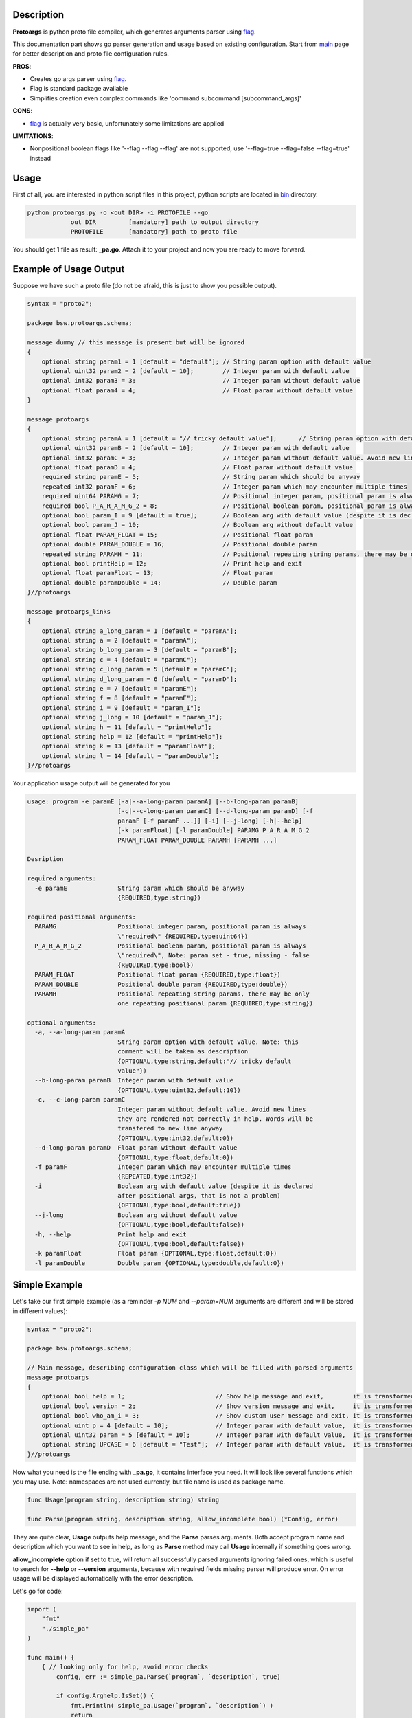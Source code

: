 Description
===========

**Protoargs** is python proto file compiler, which generates arguments parser using flag_.

This documentation part shows go parser generation and usage based on existing configuration. Start from main_ page for better description and proto file configuration rules.


.. _flag: https://pkg.go.dev/flag

.. _main: https://github.com/ashlander/protoargs/tree/master

**PROS**:

+ Creates go args parser using flag_.
+ Flag is standard package available
+ Simplifies creation even complex commands like 'command subcommand [subcommand_args]'

**CONS**:

- flag_ is actually very basic, unfortunately some limitations are applied

**LIMITATIONS**:

- Nonpositional boolean flags like '--flag --flag --flag' are not supported, use '--flag=true --flag=false --flag=true' instead

Usage
=====

.. image:: ../../src/Protoargs/img/goschema.png
   :align: center

First of all, you are interested in python script files in this project, python scripts are located in bin_ directory.

.. _bin: ../../src/Protoargs/bin/

.. code:: bash

   python protoargs.py -o <out DIR> -i PROTOFILE --go
               out DIR         [mandatory] path to output directory
               PROTOFILE       [mandatory] path to proto file

..

You should get 1 file as result: **_pa.go**. Attach it to your project and now you are ready to move forward.

Example of Usage Output
=======================

Suppose we have such a proto file (do not be afraid, this is just to show you possible output).

.. code:: proto

    syntax = "proto2";
    
    package bsw.protoargs.schema;
    
    message dummy // this message is present but will be ignored
    {
        optional string param1 = 1 [default = "default"]; // String param option with default value
        optional uint32 param2 = 2 [default = 10];        // Integer param with default value
        optional int32 param3 = 3;                        // Integer param without default value
        optional float param4 = 4;                        // Float param without default value
    }
    
    message protoargs
    {
        optional string paramA = 1 [default = "// tricky default value"];      // String param option with default value. Note: this comment will be taken as description
        optional uint32 paramB = 2 [default = 10];        // Integer param with default value
        optional int32 paramC = 3;                        // Integer param without default value. Avoid new lines they are rendered not correctly in help. Words will be transfered to new line anyway
        optional float paramD = 4;                        // Float param without default value
        required string paramE = 5;                       // String param which should be anyway
        repeated int32 paramF = 6;                        // Integer param which may encounter multiple times
        required uint64 PARAMG = 7;                       // Positional integer param, positional param is always \"required\"
        required bool P_A_R_A_M_G_2 = 8;                  // Positional boolean param, positional param is always \"required\", Note: param set - true, missing - false
        optional bool param_I = 9 [default = true];       // Boolean arg with default value (despite it is declared after positional args, that is not a problem)
        optional bool param_J = 10;                       // Boolean arg without default value
        optional float PARAM_FLOAT = 15;                  // Positional float param
        optional double PARAM_DOUBLE = 16;                // Positional double param
        repeated string PARAMH = 11;                      // Positional repeating string params, there may be only one repeating positional param
        optional bool printHelp = 12;                     // Print help and exit
        optional float paramFloat = 13;                   // Float param
        optional double paramDouble = 14;                 // Double param
    }//protoargs
    
    message protoargs_links
    {
        optional string a_long_param = 1 [default = "paramA"];
        optional string a = 2 [default = "paramA"];
        optional string b_long_param = 3 [default = "paramB"];
        optional string c = 4 [default = "paramC"];
        optional string c_long_param = 5 [default = "paramC"];
        optional string d_long_param = 6 [default = "paramD"];
        optional string e = 7 [default = "paramE"];
        optional string f = 8 [default = "paramF"];
        optional string i = 9 [default = "param_I"];
        optional string j_long = 10 [default = "param_J"];
        optional string h = 11 [default = "printHelp"];
        optional string help = 12 [default = "printHelp"];
        optional string k = 13 [default = "paramFloat"];
        optional string l = 14 [default = "paramDouble"];
    }//protoargs

..

Your application usage output will be generated for you

.. code:: plain

    usage: program -e paramE [-a|--a-long-param paramA] [--b-long-param paramB]
                             [-c|--c-long-param paramC] [--d-long-param paramD] [-f
                             paramF [-f paramF ...]] [-i] [--j-long] [-h|--help]
                             [-k paramFloat] [-l paramDouble] PARAMG P_A_R_A_M_G_2
                             PARAM_FLOAT PARAM_DOUBLE PARAMH [PARAMH ...]

    Desription

    required arguments:
      -e paramE              String param which should be anyway
                             {REQUIRED,type:string})

    required positional arguments:
      PARAMG                 Positional integer param, positional param is always
                             \"required\" {REQUIRED,type:uint64})
      P_A_R_A_M_G_2          Positional boolean param, positional param is always
                             \"required\", Note: param set - true, missing - false
                             {REQUIRED,type:bool})
      PARAM_FLOAT            Positional float param {REQUIRED,type:float})
      PARAM_DOUBLE           Positional double param {REQUIRED,type:double})
      PARAMH                 Positional repeating string params, there may be only
                             one repeating positional param {REQUIRED,type:string})

    optional arguments:
      -a, --a-long-param paramA
                             String param option with default value. Note: this
                             comment will be taken as description
                             {OPTIONAL,type:string,default:"// tricky default
                             value"})
      --b-long-param paramB  Integer param with default value
                             {OPTIONAL,type:uint32,default:10})
      -c, --c-long-param paramC
                             Integer param without default value. Avoid new lines
                             they are rendered not correctly in help. Words will be
                             transfered to new line anyway
                             {OPTIONAL,type:int32,default:0})
      --d-long-param paramD  Float param without default value
                             {OPTIONAL,type:float,default:0})
      -f paramF              Integer param which may encounter multiple times
                             {REPEATED,type:int32})
      -i                     Boolean arg with default value (despite it is declared
                             after positional args, that is not a problem)
                             {OPTIONAL,type:bool,default:true})
      --j-long               Boolean arg without default value
                             {OPTIONAL,type:bool,default:false})
      -h, --help             Print help and exit
                             {OPTIONAL,type:bool,default:false})
      -k paramFloat          Float param {OPTIONAL,type:float,default:0})
      -l paramDouble         Double param {OPTIONAL,type:double,default:0})

..

Simple Example
==============

Let's take our first simple example (as a reminder *-p NUM* and *--param=NUM* arguments are different and will be stored in different values):

.. code:: proto

    syntax = "proto2";

    package bsw.protoargs.schema;

    // Main message, describing configuration class which will be filled with parsed arguments
    message protoargs
    {
        optional bool help = 1;                         // Show help message and exit,        it is transformed into --help long argument
        optional bool version = 2;                      // Show version message and exit,     it is transformed into --version long argument
        optional bool who_am_i = 3;                     // Show custom user message and exit, it is transformed into --who-am-i long argument
        optional uint p = 4 [default = 10];             // Integer param with default value,  it is transformed into -p short argument, even if not specified it will return with value 10
        optional uint32 param = 5 [default = 10];       // Integer param with default value,  it is transformed into --param short argument, even if not specified it will return with value 10
        optional string UPCASE = 6 [default = "Test"];  // Integer param with default value,  it is transformed into --upcase long argument, even if not specified it will return with value "Test"
    }//protoargs

..

Now what you need is the file ending with **_pa.go**, it contains interface you need. It will look like several functions which you may use. Note: namespaces are not used currently, but file name is used as package name.

.. code:: go

    func Usage(program string, description string) string

    func Parse(program string, description string, allow_incomplete bool) (*Config, error)

..

They are quite clear, **Usage** outputs help message, and the **Parse** parses arguments. Both accept program name and description which you want to see in help, as long as **Parse** method may call **Usage** internally if something goes wrong.

**allow_incomplete** option if set to true, will return all successfully parsed arguments ignoring failed ones, which is useful to search for **--help** or **--version** arguments, because with required fields missing parser will produce error. On error usage will be displayed automatically with the error description.

Let's go for code:

.. code:: go

    import (
        "fmt"
        "./simple_pa"
    )

    func main() {
        { // looking only for help, avoid error checks
            config, err := simple_pa.Parse(`program`, `description`, true)

            if config.Arghelp.IsSet() {
                fmt.Println( simple_pa.Usage(`program`, `description`) )
                return
            }
        }

        { // do second strict and final parsing
            config, err := simple_pa.Parse(`program`, `description`, false)

            if err != nil {
                fmt.Println(`SimpleUsage: %s`, err)
                return
            }

            fmt.Println(config)
            if config.Argp.IsSet() {
                fmt.Println(`p = `, config.Argp.Get())
            }

            ...
        }
    }

..

Well that should be simple enough to start your going.

**Note:** In order to export configuration values Go requires first letters to be uppercase, but that's a bad idea to transform arguments like this, because then a problem with similar arguments will appear, e.g. '-t' and '-T' options. So in order to solve this 'Arg' prefix was added to each variable of Config struct. Above you can see that variable for '-p' argument will be 'Argp'.

**Note:** For your convenience configuration structure is code generated with all the values retrieved from command line, but each variable (accept for repeated values, which are arrays) is represented as custom entity, and in order to access the actual value you need to call **Get()** function. Additionally you can discover if argument was specified as command line argument with **IsSet()** function, if not set **Get()** will return default value.

Complex Example
===============

Here comes something big. Current implementations allows us to make complex parsing easily. Like

.. code:: bash

   program --help
   program create --help
   program create [create arguments]
   program copy --help
   program copy [copy arguments]

..

The idea behind it is a little bit tricky, but it is working well enough.

So first of all you need 3 *.proto* files with own command settings, plain **program**, **program create**, **program copy**.

Here is *main*:

.. code:: proto

   syntax = "proto2";

   package bsw.protoargs.main;

   message protoargs
   {
       optional bool help = 1 [default = false];         // Print help and exit
       required string COMMAND = 2;                      // Command (create, copy)
   }//protoargs

   message protoargs_links
   {
       optional string h = 11 [default = "help"];
       optional string help = 12 [default = "help"];
   }//protoargs

..

So here we do expect no or single argument for main program, it may be -h/--help or command. This limitation gives us advantage.

Let's go for the rest proto files.

For program create:

.. code:: proto

   syntax = "proto2";

   package bsw.protoargs.main.create;

   message protoargs
   {
       optional bool help = 1 [default = false];         // Print help and exit
       optional uint64 size = 2 [default = 0];           // Size of the file
       required string PATH = 3;                         // Path to file to create
   }//protoargs

   message protoargs_links
   {
       optional string h = 1 [default = "help"];
       optional string help = 2 [default = "help"];
       optional string s = 3 [default = "size"];
       optional string size = 4 [default = "size"];
   }//protoargs

..

For program copy:

.. code:: proto

   syntax = "proto2";

   package bsw.protoargs.main.copy;

   message protoargs
   {
       optional bool help = 1 [default = false];         // Print help and exit
       optional bool recursive = 2 [default = false];    // Recursive copy
       required string SRC = 3;                          // Path to source path
       required string DST = 4;                          // Path to destination path
   }//protoargs

   message protoargs_links
   {
       optional string h = 1 [default = "help"];
       optional string help = 2 [default = "help"];
       optional string r = 3 [default = "recursive"];
       optional string recursive = 4 [default = "recursive"];
   }//protoargs

..

After generating all 3 go parser files, let's think about these command parsing:

.. code:: bash

   program --help
   program create --help

..

For the first iteration we need to parse with main program parser. But it is created to parse the first and not the second. It will fail on **program create --help**. So as far as we have limited us to 2 options we may parse first 2 options only. But here we need some manipulation to do with arguments list. There is parse function extension exists called **ParseExt**, it accepts args slice as parameter.

**Note:** flag_ needs you as user to remove first arg[0] from the arguments list before parsing, you should not do this here. The reason is to be similar with other languages parsers usage.

.. code:: go

    import (
        "fmt"
        "./multy_command_pa"
        "./multy_command_create_pa"
        "./multy_command_copy_pa"
    )

    func main() {
        program := "program"
        description := "main command to manipulate files"
        argv := os.Args
        command := ""

        { // looking only for help, avoid error checks
            // limit arguments list to 2 arguments
            config, err := multy_command_pa.ParseExt(program, argv[:2], description, true)

            if config.Arghelp.IsSet() {
                fmt.Println( multy_command_pa.Usage(program, description) )
                return
            }

            // potentially we could check for command here, with additional IsSet check
            // as we expect only help or command argument and do additional error checking
            // but not this time, the more complex is the parser the less you would like
            // to do such a things
        }

        { // do second strict and final parsing
            config, err := multy_command_pa.Parse(program, argv[:2], description, false)

            if err != nil {
                fmt.Println(`MultyUsage: %s`, err)
                return
            }

            // after strict parsing, no need to check if required argument is present
            // we know it is, other way error would be
            command = config.ArgCOMMAND.Get() 
        }

        ...
    }

..

Ok, we have discovered command, now that's time for subcommand parsing. The only problem here is that we have positional argument (which is command) standing not at the end, so we can't create proper schema to parse. But as long as we found proper command we do not need it any more, so how about removing it from arguments?

.. code:: python

    import (
        "fmt"
        "./multy_command_pa"
        "./multy_command_create_pa"
        "./multy_command_copy_pa"
    )

    func main() {

        ...

        program += " " + command
        argv_nocmd := append(argv[:1], argv[2:]...) // remove command name from arguments

        if command == "create" {
            description = "create files command"
            { // looking only for help, avoid error checks
                config, err := multy_command_create_pa.ParseExt(program, argv_nocmd, description, true)

                if config.Arghelp.IsSet() {
                    fmt.Println( multy_command_create_pa.Usage(program, description) )
                    return
                }
            }

            { // do second strict and final parsing
                config, err := multy_command_pa.Parse(program, argv_nocmd, description, false)

                if err != nil {
                    fmt.Println(`Create MultyUsage: %s`, err)
                    return
                }

                ... // we can use config structure

            }
        } else if command == "copy" {

            ... // the same as above but with multy_command_copy_pa parser

        } else {
            // TODO error: no such command
            return
        }
    }

..

Extreme Usage
=============

Sometimes people need some real complex argument parsing, like

.. code:: bash

   program [program options] command [command options]

..

Well, I have not tested it this way, but you may achieve it. The trick is you need to calculate number of *[program options]* manually. This way you can exclude needed number of arguments, and proceed as previous example.

